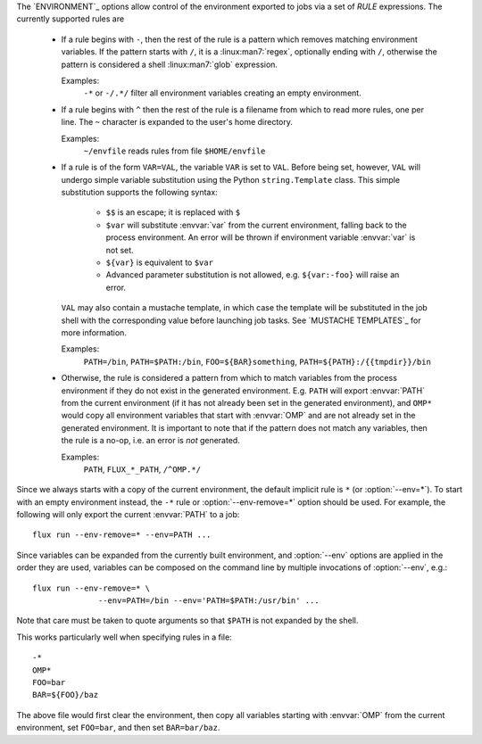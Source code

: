The `ENVIRONMENT`_ options allow control of the environment exported to jobs
via a set of *RULE* expressions. The currently supported rules are

 * If a rule begins with ``-``, then the rest of the rule is a pattern
   which removes matching environment variables. If the pattern starts
   with ``/``, it is a :linux:man7:`regex`, optionally ending with
   ``/``, otherwise the pattern is considered a shell
   :linux:man7:`glob` expression.

   Examples:
      ``-*`` or ``-/.*/`` filter all environment variables creating an
      empty environment.

 * If a rule begins with ``^`` then the rest of the rule is a filename
   from which to read more rules, one per line. The ``~`` character is
   expanded to the user's home directory.

   Examples:
      ``~/envfile`` reads rules from file ``$HOME/envfile``

 * If a rule is of the form ``VAR=VAL``, the variable ``VAR`` is set
   to ``VAL``. Before being set, however, ``VAL`` will undergo simple
   variable substitution using the Python ``string.Template`` class. This
   simple substitution supports the following syntax:

     * ``$$`` is an escape; it is replaced with ``$``
     * ``$var`` will substitute :envvar:`var` from the current environment,
       falling back to the process environment. An error will be thrown
       if environment variable :envvar:`var` is not set.
     * ``${var}`` is equivalent to ``$var``
     * Advanced parameter substitution is not allowed, e.g. ``${var:-foo}``
       will raise an error.

   ``VAL`` may also contain a mustache template, in which case the template
   will be substituted in the job shell with the corresponding value before
   launching job tasks. See `MUSTACHE TEMPLATES`_ for more information.

   Examples:
       ``PATH=/bin``, ``PATH=$PATH:/bin``, ``FOO=${BAR}something``,
       ``PATH=${PATH}:/{{tmpdir}}/bin``

 * Otherwise, the rule is considered a pattern from which to match
   variables from the process environment if they do not exist in
   the generated environment. E.g. ``PATH`` will export :envvar:`PATH` from the
   current environment (if it has not already been set in the generated
   environment), and ``OMP*`` would copy all environment variables that
   start with :envvar:`OMP` and are not already set in the generated
   environment.  It is important to note that if the pattern does not match
   any variables, then the rule is a no-op, i.e. an error is *not* generated.

   Examples:
       ``PATH``, ``FLUX_*_PATH``, ``/^OMP.*/``

Since we always starts with a copy of the current environment,
the default implicit rule is ``*`` (or :option:`--env=*`). To start with an
empty environment instead, the ``-*`` rule or :option:`--env-remove=*` option
should be used. For example, the following will only export the current
:envvar:`PATH` to a job:

::

    flux run --env-remove=* --env=PATH ...


Since variables can be expanded from the currently built environment, and
:option:`--env` options are applied in the order they are used, variables can
be composed on the command line by multiple invocations of :option:`--env`,
e.g.:

::

    flux run --env-remove=* \
                  --env=PATH=/bin --env='PATH=$PATH:/usr/bin' ...

Note that care must be taken to quote arguments so that ``$PATH`` is not
expanded by the shell.


This works particularly well when specifying rules in a file:

::

    -*
    OMP*
    FOO=bar
    BAR=${FOO}/baz

The above file would first clear the environment, then copy all variables
starting with :envvar:`OMP` from the current environment, set ``FOO=bar``,
and then set ``BAR=bar/baz``.

